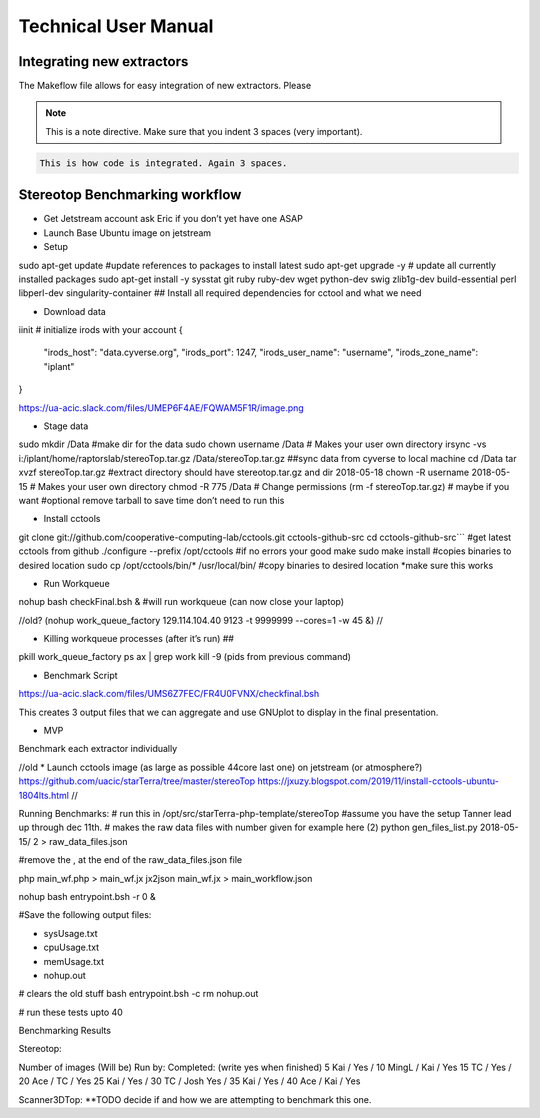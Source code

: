 Technical User Manual
=====================


Integrating new extractors
--------------------------
The Makeflow file allows for easy integration of new extractors. Please 

.. note:: 
   
   This is a note directive. Make sure that you indent 3 spaces (very important). 

.. code::
   
   This is how code is integrated. Again 3 spaces. 



Stereotop Benchmarking workflow
-------------------------------
* Get Jetstream account ask Eric if you don’t yet have one ASAP

* Launch Base Ubuntu image on jetstream
* Setup 

.. code::

sudo apt-get update #update references to packages to install latest
sudo apt-get upgrade -y # update all currently installed packages
sudo apt-get install -y sysstat git ruby ruby-dev wget python-dev swig zlib1g-dev build-essential perl libperl-dev singularity-container ## Install all required dependencies for cctool and what we need

* Download data
iinit    # initialize irods with your account 
{
    "irods_host": "data.cyverse.org",
    "irods_port": 1247,
    "irods_user_name": "username",
    "irods_zone_name": "iplant"
}

https://ua-acic.slack.com/files/UMEP6F4AE/FQWAM5F1R/image.png

* Stage data

.. code::

sudo mkdir /Data #make dir for the data
sudo chown username /Data # Makes your user own directory 
irsync -vs i:/iplant/home/raptorslab/stereoTop.tar.gz /Data/stereoTop.tar.gz ##sync data from cyverse to local machine 
cd /Data
tar xvzf stereoTop.tar.gz  #extract directory should have stereotop.tar.gz and dir 2018-05-18
chown -R username 2018-05-15 # Makes your user own directory 
chmod -R 775 /Data # Change permissions
(rm -f stereoTop.tar.gz)   # maybe if you want #optional remove tarball to save time don’t need to run this


* Install cctools
.. code::
git clone git://github.com/cooperative-computing-lab/cctools.git cctools-github-src
cd cctools-github-src``` #get latest cctools from github
./configure --prefix /opt/cctools #if no errors your good
make 
sudo make install #copies binaries to desired location
sudo cp /opt/cctools/bin/* /usr/local/bin/ #copy binaries to desired location *make sure this works

* Run Workqueue
nohup bash checkFinal.bsh & #will run workqueue (can now close your laptop)

//old?
(nohup work_queue_factory 129.114.104.40 9123 -t 9999999 --cores=1 -w 45 &)
//

* Killing workqueue processes (after it’s run) ##
pkill work_queue_factory
ps ax | grep work
kill -9 (pids from previous command)


* Benchmark Script

https://ua-acic.slack.com/files/UMS6Z7FEC/FR4U0FVNX/checkfinal.bsh

This creates 3 output files that we can aggregate and use GNUplot to display in the final presentation.

* MVP

Benchmark each extractor individually



//old 
* Launch cctools image (as large as possible 44core last one) on jetstream (or atmosphere?)
https://github.com/uacic/starTerra/tree/master/stereoTop
https://jxuzy.blogspot.com/2019/11/install-cctools-ubuntu-1804lts.html
//




Running Benchmarks:
# run this in /opt/src/starTerra-php-template/stereoTop
#assume you have the setup Tanner lead up through dec 11th.
# makes the raw data files with number given for example here (2)
python gen_files_list.py 2018-05-15/ 2 > raw_data_files.json

#remove the , at the end of the raw_data_files.json file

php main_wf.php > main_wf.jx
jx2json main_wf.jx > main_workflow.json

nohup bash entrypoint.bsh -r 0 &

#Save the following output files: 

- sysUsage.txt
- cpuUsage.txt
- memUsage.txt
- nohup.out

# clears the old stuff
bash entrypoint.bsh -c
rm nohup.out

# run these tests upto 40

Benchmarking Results

Stereotop: 



Number of images
(Will be) Run by:
Completed: (write yes when finished)
5
Kai / 
Yes / 
10
MingL / Kai
/ Yes
15
TC / 
Yes / 
20
Ace / TC
/ Yes
25
Kai / 
Yes /
30
TC / Josh
Yes / 
35
Kai / 
Yes /
40
Ace / Kai
/ Yes


Scanner3DTop:
**TODO decide if and how we are attempting to benchmark this one. 

